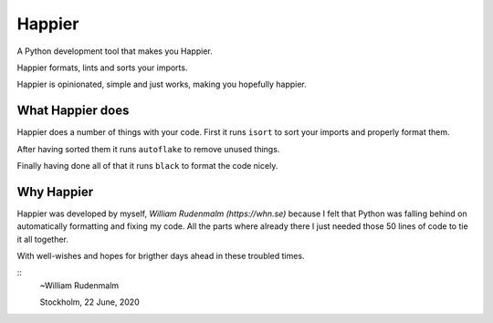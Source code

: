 #########
Happier
#########

A Python development tool that makes you Happier.

Happier formats, lints and sorts your imports.

Happier is opinionated, simple and just works, making you hopefully happier.

*******************
What Happier does
*******************

Happier does a number of things with your code. First it runs
``isort`` to sort your imports and properly format them.

After having sorted them it runs ``autoflake`` to remove unused things.

Finally having done all of that it runs ``black`` to format the code nicely.

*************
Why Happier
*************

Happier was developed by myself, `William Rudenmalm (https://whn.se)`
because I felt that Python was falling behind on automatically
formatting and fixing my code. All the parts where already there I
just needed those 50 lines of code to tie it all together.

With well-wishes and hopes for brigther days ahead in these troubled
times.

::
  ~William Rudenmalm

  Stockholm, 22 June, 2020
